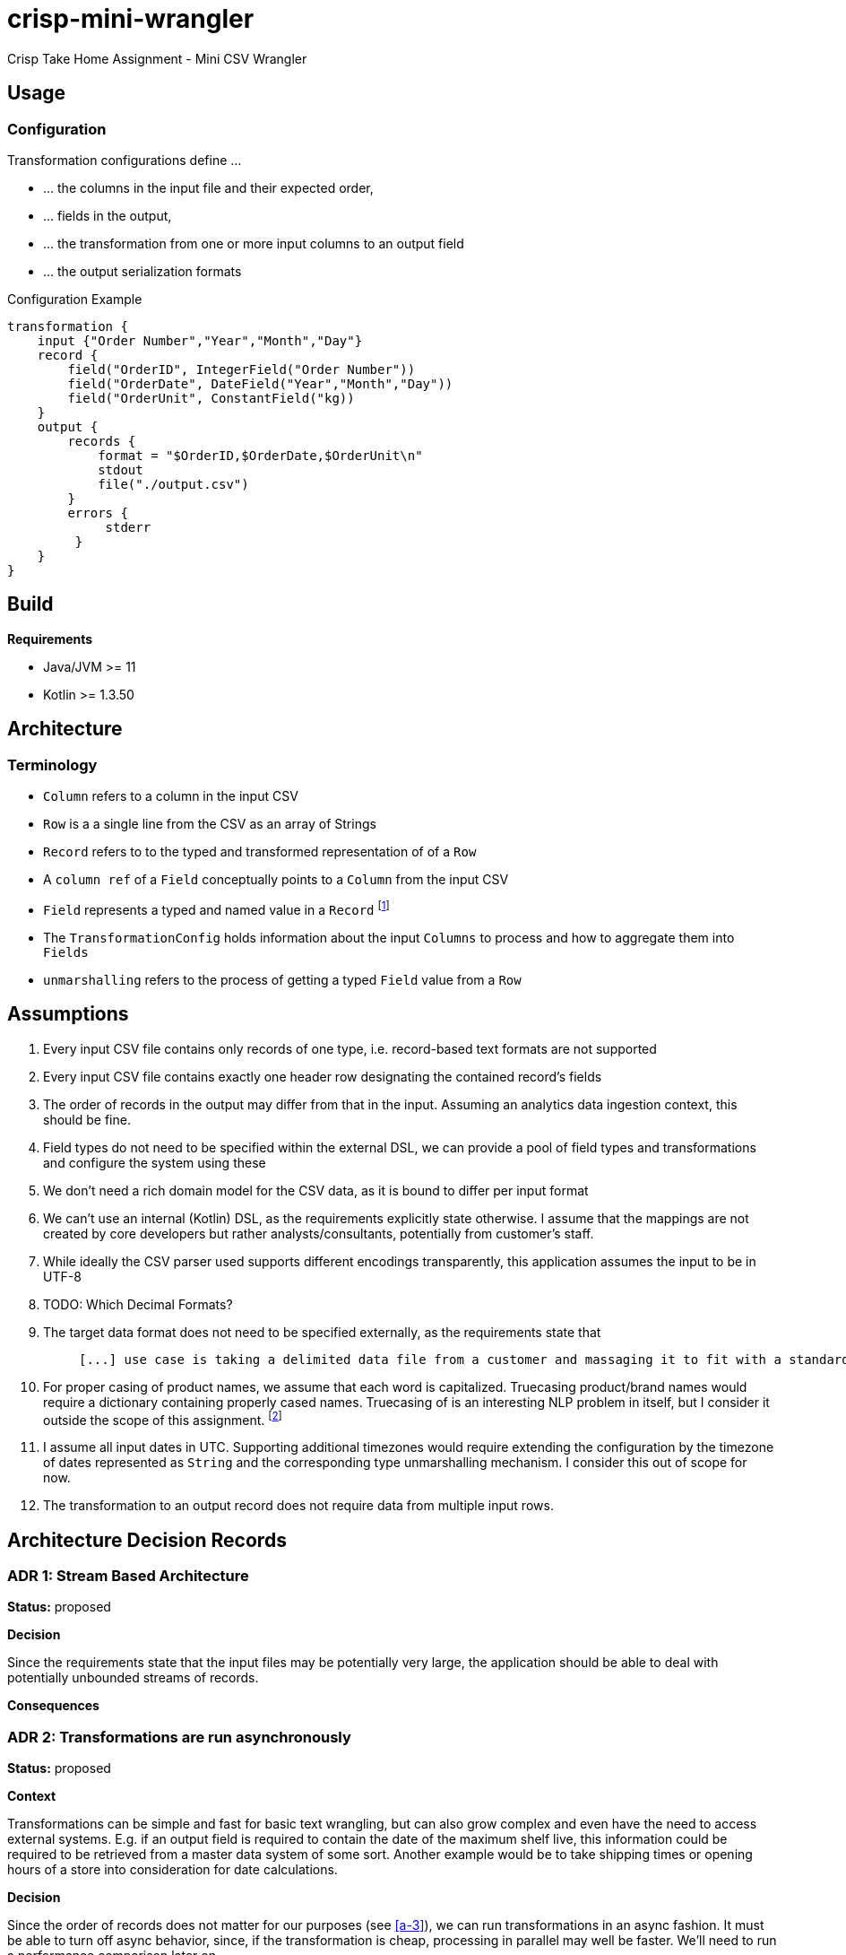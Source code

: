 = crisp-mini-wrangler

Crisp Take Home Assignment - Mini CSV Wrangler

== Usage

=== Configuration

Transformation configurations define ...

* ... the columns in the input file and their expected order,
* ... fields in the output,
* ... the transformation from one or more input columns to an output field
* ... the output serialization formats

.Configuration Example
```
transformation {
    input {"Order Number","Year","Month","Day"}
    record {
        field("OrderID", IntegerField("Order Number"))
        field("OrderDate", DateField("Year","Month","Day"))
        field("OrderUnit", ConstantField("kg))
    }
    output {
        records {
            format = "$OrderID,$OrderDate,$OrderUnit\n"
            stdout
            file("./output.csv")
        }
        errors {
             stderr
         }
    }
}
```

== Build

**Requirements**

* Java/JVM >= 11
* Kotlin >= 1.3.50

== Architecture

=== Terminology

* `Column` refers to a column in the input CSV
* `Row` is a a single line from the CSV as an array of Strings
* `Record` refers to to the typed and transformed representation of of a `Row`
* A `column ref` of a `Field` conceptually points to a `Column` from the input CSV
* `Field` represents a typed and named value in a `Record` footnote:[So a String from a `Column` is to `Row` as `Field` is to `Record`]
* The `TransformationConfig` holds information about the input `Columns` to process and how to aggregate them into `Fields`
* `unmarshalling` refers to the process of getting a typed `Field` value from a `Row`

== Assumptions

. [[a-1]]Every input CSV file contains only records of one type, i.e. record-based text formats are not supported
. [[a-2]]Every input CSV file contains exactly one header row designating the contained record's fields
. [[a-3]]The order of records in the output may differ from that in the input.
Assuming an analytics data ingestion context, this should be fine.
. [[a-4]]Field types do not need to be specified within the external DSL, we can provide a pool of field types and transformations and configure the system using these
. [[a-5]]We don't need a rich domain model for the CSV data, as it is bound to differ per input format
. [[a-6]] We can't use an internal (Kotlin) DSL, as the requirements explicitly state otherwise.
I assume that the mappings are not created by core developers but rather analysts/consultants, potentially from customer's staff.
. [[a-7]]While ideally the CSV parser used supports different encodings transparently, this application assumes the input to be in UTF-8
. [[a-8]]TODO: Which Decimal Formats?
. [[a-9]]The target data format does not need to be specified externally, as the requirements state that
+
[quote]
____
 [...] use case is taking a delimited data file from a customer and massaging it to fit with a standardized schema [...]
____

. [[a-10]]For proper casing of product names, we assume that each word is capitalized.
Truecasing product/brand names would require a dictionary containing properly cased names.
Truecasing of is an interesting NLP problem in itself, but I consider it outside the scope of this assignment.
footnote:[I once built a (pretty specific) true casing tool that scraped existing data from a product catalog website, put the words into an Aspell dictionary and checked/corrected all uppercase product names against it.
Random pointers, just for reference:
tRuEcasIng paper: http://delivery.acm.org/10.1145/1080000/1075116/p152-lita.pdf?ip=95.91.254.50&id=1075116&acc=OPEN&key=4D4702B0C3E38B35%2E4D4702B0C3E38B35%2E4D4702B0C3E38B35%2E6D218144511F3437&__acm__=1567268373_f3b20cc8a2b5af687c026079519d467d, A Rust implementation: https://github.com/despawnerer/truecase, A writeup on truecasing methods: https://towardsdatascience.com/truecasing-in-natural-language-processing-12c4df086c21
]
. [[a-11]] I assume all input dates in UTC. Supporting additional timezones would require extending the configuration by the timezone of dates represented as `String` and the corresponding type unmarshalling mechanism.
I consider this out of scope for now.
. [[a-12]] The transformation to an output record does not require data from multiple input rows.

== Architecture Decision Records

=== [[adr-1]]ADR 1: Stream Based Architecture

**Status:** proposed

**Decision**

Since the requirements state that the input files may be potentially very large, the application should be able to deal with potentially unbounded streams of records.

**Consequences**

=== [[adr-2]]ADR 2: Transformations are run asynchronously

**Status:** proposed

**Context**

Transformations can be simple and fast for basic text wrangling, but can also grow complex and even have the need to access external systems. E.g. if an output field is required to contain the date of the maximum shelf live, this information could be required to be retrieved from a master data system of some sort.
Another example would be to take shipping times or opening hours of a store into consideration for date calculations.

**Decision**

Since the order of records does not matter for our purposes (see <<a-3>>), we can run transformations in an async fashion.
It must be able to turn off async behavior, since, if the transformation is cheap, processing in parallel may well be faster.
We'll need to run a performance comparison later on.

```
Stream<Record> -> Dispatch to Transformer Worker -> Transform -> Stream<Record>

```

**Consequences**

* Costly transformations can be performed in parallel.
* The system is able to transform rows either in parallel or sequentially
* The order of output records is not guaranteed if processed in parallel (see <<a-3>>)

Several (though not very sophisticated) test runs w/ 1000, 10_000 and 100_000 rows and different (mocked) transformation durations on a 8 core i7 2015 MBP indicated that:

* If transformations are instantaneous, there is no real difference between sequential processing is significantly faster
* For transformations requiring 10ms and more, are roughly 8 times faster.
This is consistent with the number of cores in the test machine.

The following table contains the rough average from tables generated by `LearningTests.compare sync and async processing`

.Measurements for different transformation durations
|===
|Rows|Transformation ms|Duration sync|Duration async|async/sync
|100|0|7ms|121ms|17
|100|10|1150ms|150ms|0.13
|100|100|10s|1.4s|0.14
|1000|0|15ms|118ms|0.12
|1000|10|11s|1.4s|0.12
|1000|100|102s|13s|7.8
|10000|0|98ms|542ms|5.5
|10000|10|1.8min|15s|0.11
|10000|100|17min|2.15min|0.14
|100000|0|796ms|4262ms|5.3
|100000|10|19.7min|2.7min|0.13
|100000|100|2.85h|21.5min|0.12
|===

For more detailed analysis, I'd set up a https://openjdk.java.net/projects/code-tools/jmh/[JMH] benchmark, but I'll skip that for now.

**Addendum after implementation**

Actual measurements w/ generated test data show that for the example transformation from the instructions, the performance does not benefit from parallelization.
See `TransformerPerformanceTests`

.Measurements for example transformation
|===
|Rows|Duration sync ms|Duration async ms|async/sync
|100|68|62|0.9117647058823529
|1000|50|228|4.56
|10000|185|509|2.7513513513513512
|100000|283|2775|9.80565371024735
|1000000|2640|30180|11.431818181818182
|===

=== [[adr-3]]ADR 3: CSV Parser

**Status:** proposed

**Context**

While implementing a CSV parser by simply splitting rows at a delimiter character seems simple at the first glance, there are a lot of things that actually need to be taken into consideration (escaping delimiters in text columns, text delimiting, line breaks in texts, different line separators etc.).

For the JVM, a lot of CSV parser libraries are available, though some of which are quite dated.
Univocity, a supplier of commercial data ingestion products, provides a https://github.com/uniVocity/csv-parsers-comparison#jdk-8[performance comparison].

When selecting a parser, we need to make sure that it can perform in a streaming fashion as not to break <<adr-1>>.

We don't need advanced mapping to objects (as we'll deal with multiple formats as opposed to having a rich domain model), as we will provide and run our own transformations on the parsed data, only robust and fast async parsing of CSV records.

**Decision**

We're using https://simpleflatmapper.org/0101-getting-started-csv.html[SimpleFlatMapper].

The SimpleFlatMapper CSV module is the fastest OSS parser in the comparison mentioned above.
It is actively being developed, with ~20 releases in 2019 so far and 300 stars on github.

SFM supports callback, iterator and stream based parsing.

Detailed performance stats by the SFM team https://simpleflatmapper.org/12-csv-performance.html[here].

We're using the raw parser flavor as not to ...

* ... tie our implementation to much into a parser implementation
* ... introduce runtime overhead for object mapping


**Consequences**

=== [[adr-4]]ADR 4: Decouple configuration data and configuration DSL

**Status:** proposed

**Decision**

**Consequences**

=== [[adr-5]]ADR 5: Don't put transformation code into DSL

**Status:** proposed

**Decision**

**Consequences**

=== [[adr-6]]ADR 6: Don't use infix functions in the record definition DSL

**Context**

Infix functions for record definitions would allow for writing sth. like `field "foo" from "foo col" asType string` which would be quite readable.
However, since https://kotlinlang.org/docs/reference/functions.html#infix-notation[infix functions can only have a single parameter], we'd have to


**Status:** proposed

**Decision**

**Consequences**

=== [[adr-7]]ADR 7: Minimize coupling w/ CSV parser

**Status:** proposed

**Decision**

**Consequences**

=== [[adr-n]]ADR n:

**Status:** proposed

**Decision**

**Consequences**

== Next Steps

* Try returning a stream instead of using callbacks for result (and possibly error) handlers as an alternative
* Improve DSL validation
* Refactor Tests to use parameterized tests, e.g. for field validations
* Support transformations for `Records` and factor out `StringField`  concatenations, product name casing and `StaticStringValueField` (support all types of static values)
* Introduce own exception hierarchy instead of using (only) stock exceptions.
* Support better parsing for dates, perhaps merge `DateField` and `FormattedDateField`
* Generally make a better distinction between field types and transformations
